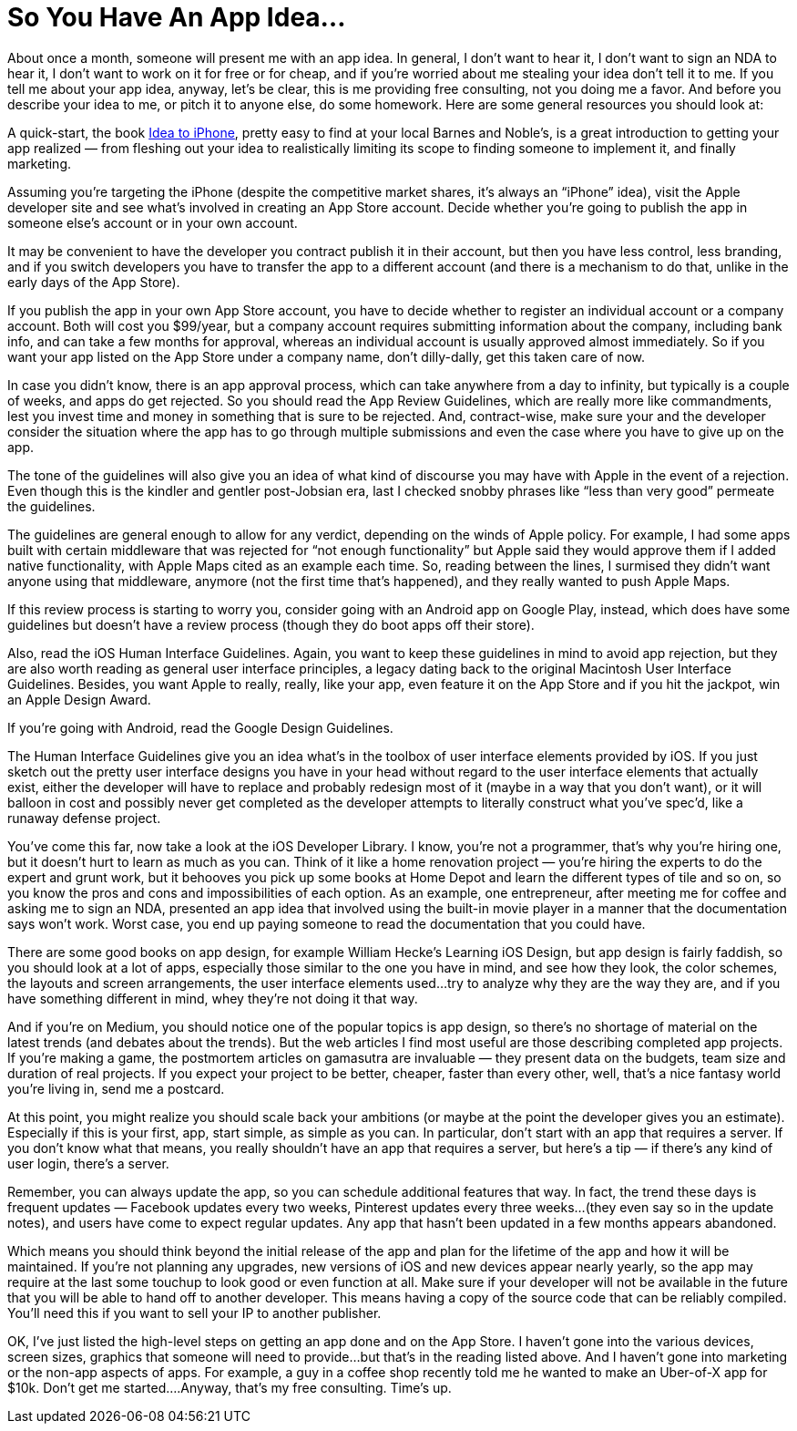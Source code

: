 = So You Have An App Idea…

About once a month, someone will present me with an app idea. In general, I don’t want to hear it, I don’t want to sign an NDA to hear it, I don’t want to work on it for free or for cheap, and if you’re worried about me stealing your idea don’t tell it to me. If you tell me about your app idea, anyway, let’s be clear, this is me providing free consulting, not you doing me a favor. And before you describe your idea to me, or pitch it to anyone else, do some homework. Here are some general resources you should look at:

A quick-start, the book https://ideatoiphone.com/[Idea to iPhone], pretty easy to find at your local Barnes and Noble’s, is a great introduction to getting your app realized — from fleshing out your idea to realistically limiting its scope to finding someone to implement it, and finally marketing.

Assuming you’re targeting the iPhone (despite the competitive market shares, it’s always an “iPhone” idea), visit the Apple developer site and see what’s involved in creating an App Store account. Decide whether you’re going to publish the app in someone else’s account or in your own account.

It may be convenient to have the developer you contract publish it in their account, but then you have less control, less branding, and if you switch developers you have to transfer the app to a different account (and there is a mechanism to do that, unlike in the early days of the App Store).

If you publish the app in your own App Store account, you have to decide whether to register an individual account or a company account. Both will cost you $99/year, but a company account requires submitting information about the company, including bank info, and can take a few months for approval, whereas an individual account is usually approved almost immediately. So if you want your app listed on the App Store under a company name, don’t dilly-dally, get this taken care of now.

In case you didn’t know, there is an app approval process, which can take anywhere from a day to infinity, but typically is a couple of weeks, and apps do get rejected. So you should read the App Review Guidelines, which are really more like commandments, lest you invest time and money in something that is sure to be rejected. And, contract-wise, make sure your and the developer consider the situation where the app has to go through multiple submissions and even the case where you have to give up on the app.

The tone of the guidelines will also give you an idea of what kind of discourse you may have with Apple in the event of a rejection. Even though this is the kindler and gentler post-Jobsian era, last I checked snobby phrases like “less than very good” permeate the guidelines.

The guidelines are general enough to allow for any verdict, depending on the winds of Apple policy. For example, I had some apps built with certain middleware that was rejected for “not enough functionality” but Apple said they would approve them if I added native functionality, with Apple Maps cited as an example each time. So, reading between the lines, I surmised they didn’t want anyone using that middleware, anymore (not the first time that’s happened), and they really wanted to push Apple Maps.

If this review process is starting to worry you, consider going with an Android app on Google Play, instead, which does have some guidelines but doesn’t have a review process (though they do boot apps off their store).

Also, read the iOS Human Interface Guidelines. Again, you want to keep these guidelines in mind to avoid app rejection, but they are also worth reading as general user interface principles, a legacy dating back to the original Macintosh User Interface Guidelines. Besides, you want Apple to really, really, like your app, even feature it on the App Store and if you hit the jackpot, win an Apple Design Award.

If you’re going with Android, read the Google Design Guidelines.

The Human Interface Guidelines give you an idea what’s in the toolbox of user interface elements provided by iOS. If you just sketch out the pretty user interface designs you have in your head without regard to the user interface elements that actually exist, either the developer will have to replace and probably redesign most of it (maybe in a way that you don’t want), or it will balloon in cost and possibly never get completed as the developer attempts to literally construct what you’ve spec’d, like a runaway defense project.

You’ve come this far, now take a look at the iOS Developer Library. I know, you’re not a programmer, that’s why you’re hiring one, but it doesn’t hurt to learn as much as you can. Think of it like a home renovation project — you’re hiring the experts to do the expert and grunt work, but it behooves you pick up some books at Home Depot and learn the different types of tile and so on, so you know the pros and cons and impossibilities of each option. As an example, one entrepreneur, after meeting me for coffee and asking me to sign an NDA, presented an app idea that involved using the built-in movie player in a manner that the documentation says won’t work. Worst case, you end up paying someone to read the documentation that you could have.

There are some good books on app design, for example William Hecke’s Learning iOS Design, but app design is fairly faddish, so you should look at a lot of apps, especially those similar to the one you have in mind, and see how they look, the color schemes, the layouts and screen arrangements, the user interface elements used…try to analyze why they are the way they are, and if you have something different in mind, whey they’re not doing it that way.

And if you’re on Medium, you should notice one of the popular topics is app design, so there’s no shortage of material on the latest trends (and debates about the trends). But the web articles I find most useful are those describing completed app projects. If you’re making a game, the postmortem articles on gamasutra are invaluable — they present data on the budgets, team size and duration of real projects. If you expect your project to be better, cheaper, faster than every other, well, that’s a nice fantasy world you’re living in, send me a postcard.

At this point, you might realize you should scale back your ambitions (or maybe at the point the developer gives you an estimate). Especially if this is your first, app, start simple, as simple as you can. In particular, don’t start with an app that requires a server. If you don’t know what that means, you really shouldn’t have an app that requires a server, but here’s a tip — if there’s any kind of user login, there’s a server.

Remember, you can always update the app, so you can schedule additional features that way. In fact, the trend these days is frequent updates — Facebook updates every two weeks, Pinterest updates every three weeks…(they even say so in the update notes), and users have come to expect regular updates. Any app that hasn’t been updated in a few months appears abandoned.

Which means you should think beyond the initial release of the app and plan for the lifetime of the app and how it will be maintained. If you’re not planning any upgrades, new versions of iOS and new devices appear nearly yearly, so the app may require at the last some touchup to look good or even function at all. Make sure if your developer will not be available in the future that you will be able to hand off to another developer. This means having a copy of the source code that can be reliably compiled. You’ll need this if you want to sell your IP to another publisher.

OK, I’ve just listed the high-level steps on getting an app done and on the App Store. I haven’t gone into the various devices, screen sizes, graphics that someone will need to provide…but that’s in the reading listed above. And I haven’t gone into marketing or the non-app aspects of apps. For example, a guy in a coffee shop recently told me he wanted to make an Uber-of-X app for $10k. Don’t get me started….Anyway, that’s my free consulting. Time’s up.
